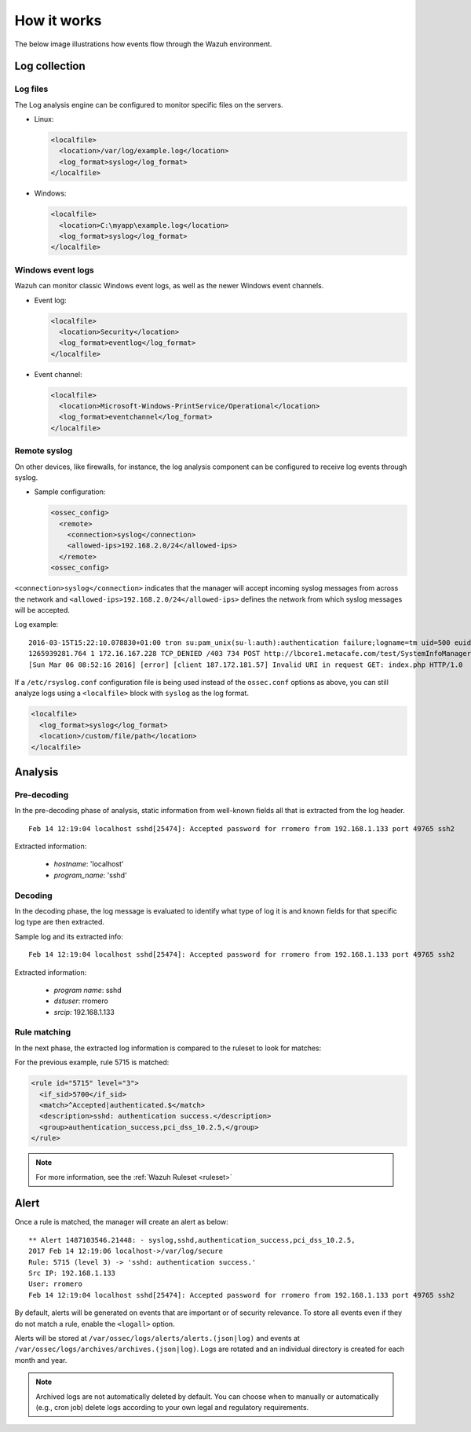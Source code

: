 .. Copyright (C) 2019 Wazuh, Inc.

How it works
============

The below image illustrations how events flow through the Wazuh environment.

.. thumbnail:: ../../../images/manual/log_analysis/log-analysis-flow.png
    :title: Log analysis flow
    :align: center
    :width: 100%

Log collection
--------------

Log files
^^^^^^^^^

The Log analysis engine can be configured to monitor specific files on the servers.

- Linux:

  .. code-block:: xml

      <localfile>
        <location>/var/log/example.log</location>
        <log_format>syslog</log_format>
      </localfile>

- Windows:

  .. code-block:: xml

      <localfile>
        <location>C:\myapp\example.log</location>
        <log_format>syslog</log_format>
      </localfile>


Windows event logs
^^^^^^^^^^^^^^^^^^

Wazuh can monitor classic Windows event logs, as well as the newer Windows event channels.

- Event log:

  .. code-block:: xml

    <localfile>
      <location>Security</location>
      <log_format>eventlog</log_format>
    </localfile>

- Event channel:

  .. code-block:: xml

    <localfile>
      <location>Microsoft-Windows-PrintService/Operational</location>
      <log_format>eventchannel</log_format>
    </localfile>

Remote syslog
^^^^^^^^^^^^^

On other devices, like firewalls, for instance, the log analysis component can be configured to receive log events through syslog.

- Sample configuration:

  .. code-block:: xml

    <ossec_config>
      <remote>
        <connection>syslog</connection>
        <allowed-ips>192.168.2.0/24</allowed-ips>
      </remote>
    <ossec_config>


``<connection>syslog</connection>`` indicates that the manager will accept incoming syslog messages from across the network and ``<allowed-ips>192.168.2.0/24</allowed-ips>`` defines the network from which syslog messages will be accepted.

Log example:

::

  2016-03-15T15:22:10.078830+01:00 tron su:pam_unix(su-l:auth):authentication failure;logname=tm uid=500 euid=0 tty=pts/0 ruser=tm rhost= user=root
  1265939281.764 1 172.16.167.228 TCP_DENIED /403 734 POST http://lbcore1.metacafe.com/test/SystemInfoManager.php - NONE/- text/html
  [Sun Mar 06 08:52:16 2016] [error] [client 187.172.181.57] Invalid URI in request GET: index.php HTTP/1.0

If a ``/etc/rsyslog.conf`` configuration file is being used instead of the ``ossec.conf`` options as above, you can still analyze logs using a ``<localfile>`` block with ``syslog`` as the log format.

.. code-block:: xml

  <localfile>
    <log_format>syslog</log_format>
    <location>/custom/file/path</location>
  </localfile>


Analysis
--------

Pre-decoding
^^^^^^^^^^^^

In the pre-decoding phase of analysis, static information from well-known fields all that is extracted from the log header.

::

  Feb 14 12:19:04 localhost sshd[25474]: Accepted password for rromero from 192.168.1.133 port 49765 ssh2

Extracted information:

  - *hostname*: 'localhost'
  - *program_name*: 'sshd'

Decoding
^^^^^^^^

In the decoding phase, the log message is evaluated to identify what type of log it is and known fields for that specific log type are then extracted.

Sample log and its extracted info:

::

  Feb 14 12:19:04 localhost sshd[25474]: Accepted password for rromero from 192.168.1.133 port 49765 ssh2

Extracted information:

  - *program name*: sshd
  - *dstuser*: rromero
  - *srcip*: 192.168.1.133

Rule matching
^^^^^^^^^^^^^

In the next phase, the extracted log information is compared to the ruleset to look for matches:

For the previous example, rule 5715 is matched:

.. code-block:: xml

  <rule id="5715" level="3">
    <if_sid>5700</if_sid>
    <match>^Accepted|authenticated.$</match>
    <description>sshd: authentication success.</description>
    <group>authentication_success,pci_dss_10.2.5,</group>
  </rule>

.. note::

  For more information, see the :ref:`Wazuh Ruleset <ruleset>`

Alert
-----

Once a rule is matched, the manager will create an alert as below::

  ** Alert 1487103546.21448: - syslog,sshd,authentication_success,pci_dss_10.2.5,
  2017 Feb 14 12:19:06 localhost->/var/log/secure
  Rule: 5715 (level 3) -> 'sshd: authentication success.'
  Src IP: 192.168.1.133
  User: rromero
  Feb 14 12:19:04 localhost sshd[25474]: Accepted password for rromero from 192.168.1.133 port 49765 ssh2

By default, alerts will be generated on events that are important or of security relevance. To store all events even if they do not match a rule, enable the ``<logall>`` option.

Alerts will be stored at ``/var/ossec/logs/alerts/alerts.(json|log)`` and events at ``/var/ossec/logs/archives/archives.(json|log)``. Logs are rotated and an individual directory is created for each month and year.

.. note:: Archived logs are not automatically deleted by default.  You can choose when to manually or automatically (e.g., cron job) delete logs according to your own legal and regulatory requirements.
